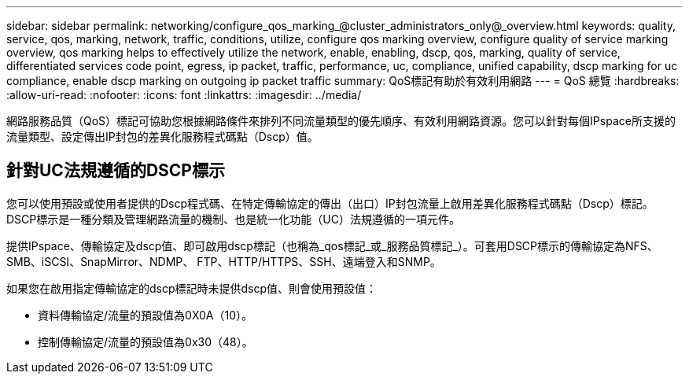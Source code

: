 ---
sidebar: sidebar 
permalink: networking/configure_qos_marking_@cluster_administrators_only@_overview.html 
keywords: quality, service, qos, marking, network, traffic, conditions, utilize, configure qos marking overview, configure quality of service marking overview, qos marking helps to effectively utilize the network, enable, enabling, dscp, qos, marking, quality of service, differentiated services code point, egress, ip packet, traffic, performance, uc, compliance, unified capability, dscp marking for uc compliance, enable dscp marking on outgoing ip packet traffic 
summary: QoS標記有助於有效利用網路 
---
= QoS 總覽
:hardbreaks:
:allow-uri-read: 
:nofooter: 
:icons: font
:linkattrs: 
:imagesdir: ../media/


[role="lead"]
網路服務品質（QoS）標記可協助您根據網路條件來排列不同流量類型的優先順序、有效利用網路資源。您可以針對每個IPspace所支援的流量類型、設定傳出IP封包的差異化服務程式碼點（Dscp）值。



== 針對UC法規遵循的DSCP標示

您可以使用預設或使用者提供的Dscp程式碼、在特定傳輸協定的傳出（出口）IP封包流量上啟用差異化服務程式碼點（Dscp）標記。DSCP標示是一種分類及管理網路流量的機制、也是統一化功能（UC）法規遵循的一項元件。

提供IPspace、傳輸協定及dscp值、即可啟用dscp標記（也稱為_qos標記_或_服務品質標記_）。可套用DSCP標示的傳輸協定為NFS、SMB、iSCSI、SnapMirror、NDMP、 FTP、HTTP/HTTPS、SSH、遠端登入和SNMP。

如果您在啟用指定傳輸協定的dscp標記時未提供dscp值、則會使用預設值：

* 資料傳輸協定/流量的預設值為0X0A（10）。
* 控制傳輸協定/流量的預設值為0x30（48）。

